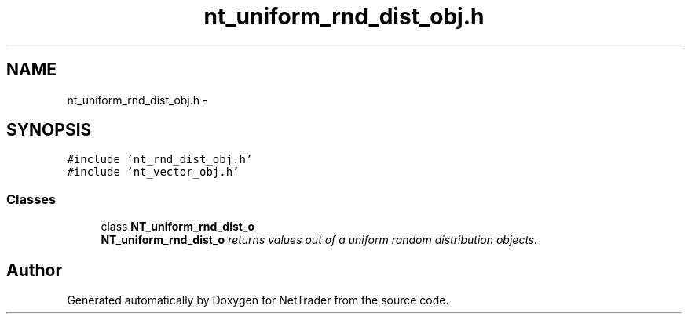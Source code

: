 .TH "nt_uniform_rnd_dist_obj.h" 3 "Wed Nov 17 2010" "Version 0.5" "NetTrader" \" -*- nroff -*-
.ad l
.nh
.SH NAME
nt_uniform_rnd_dist_obj.h \- 
.SH SYNOPSIS
.br
.PP
\fC#include 'nt_rnd_dist_obj.h'\fP
.br
\fC#include 'nt_vector_obj.h'\fP
.br

.SS "Classes"

.in +1c
.ti -1c
.RI "class \fBNT_uniform_rnd_dist_o\fP"
.br
.RI "\fI\fBNT_uniform_rnd_dist_o\fP returns values out of a uniform random distribution objects. \fP"
.in -1c
.SH "Author"
.PP 
Generated automatically by Doxygen for NetTrader from the source code.
